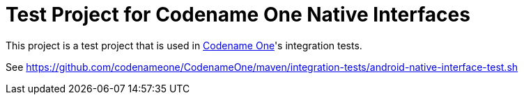 = Test Project for Codename One Native Interfaces

This project is a test project that is used in https://www.codenameone.com[Codename One]'s integration tests.

See https://github.com/codenameone/CodenameOne/maven/integration-tests/android-native-interface-test.sh
